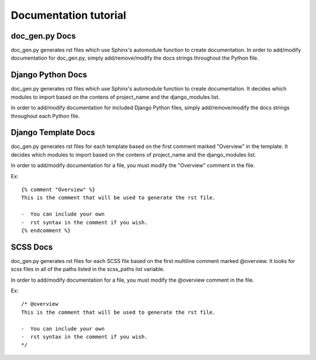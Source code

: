 Documentation tutorial
=======================

doc_gen.py Docs
-----------------

doc_gen.py generates rst files which use Sphinx's automodule function to create documentation. In order
to add/modify documentation for doc_gen.py, simply add/remove/modify the docs strings throughout the
Python file.

Django Python Docs
-------------------

doc_gen.py generates rst files which use Sphinx's automodule function to create documentation. It decides which modules to import based
on the contens of project_name and the django_modules list.

In order to add/modify documentation for included Django Python files, simply add/remove/modify the docs strings throughout each
Python file.

Django Template Docs
-------------------------

doc_gen.py generates rst files for each template based on the first comment marked "Overview" in the template. It decides which modules to import based
on the contens of project_name and the django_modules list.

In order to add/modify documentation for a file, you must modify the "Overview" comment in the file.

Ex::

  {% comment "Overview" %}
  This is the comment that will be used to generate the rst file.

  -  You can include your own
  -  rst syntax in the comment if you wish.
  {% endcomment %}

SCSS Docs
------------
doc_gen.py generates rst files for each SCSS file based on the first multiline comment marked @overview. It looks for scss files
in all of the paths listed in the scss_paths list variable.

In order to add/modify documentation for a file, you must modify the @overview comment in the file.

Ex::

  /* @overview
  This is the comment that will be used to generate the rst file.

  -  You can include your own
  -  rst syntax in the comment if you wish.
  */
